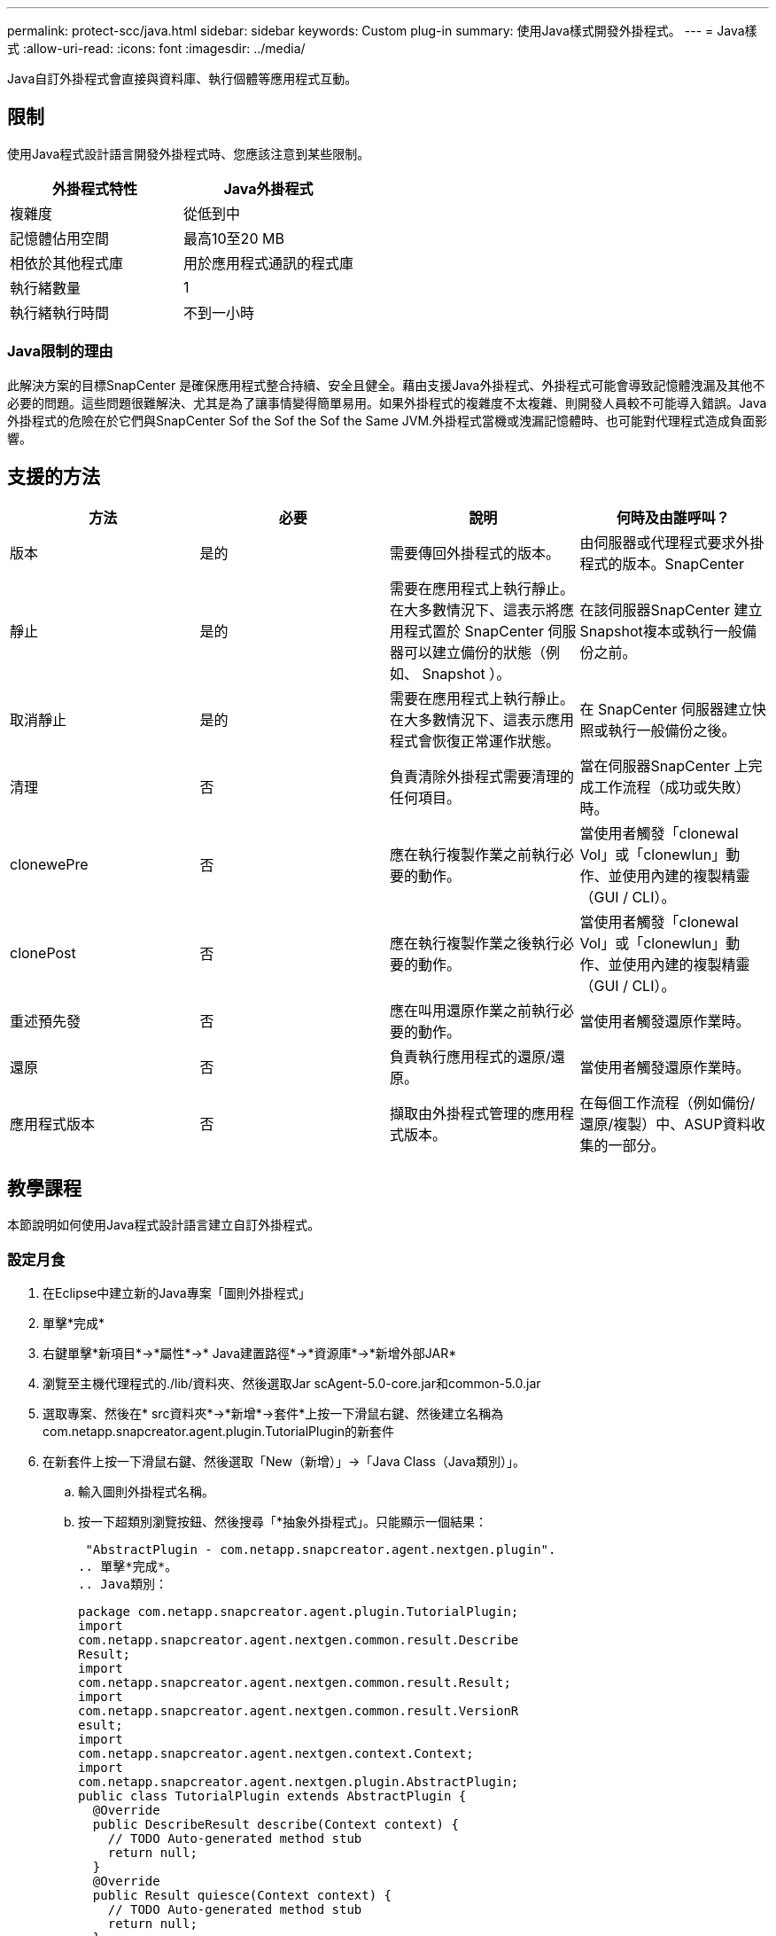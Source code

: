 ---
permalink: protect-scc/java.html 
sidebar: sidebar 
keywords: Custom plug-in 
summary: 使用Java樣式開發外掛程式。 
---
= Java樣式
:allow-uri-read: 
:icons: font
:imagesdir: ../media/


[role="lead"]
Java自訂外掛程式會直接與資料庫、執行個體等應用程式互動。



== 限制

使用Java程式設計語言開發外掛程式時、您應該注意到某些限制。

|===
| 外掛程式特性 | Java外掛程式 


 a| 
複雜度
 a| 
從低到中



 a| 
記憶體佔用空間
 a| 
最高10至20 MB



 a| 
相依於其他程式庫
 a| 
用於應用程式通訊的程式庫



 a| 
執行緒數量
 a| 
1



 a| 
執行緒執行時間
 a| 
不到一小時

|===


=== Java限制的理由

此解決方案的目標SnapCenter 是確保應用程式整合持續、安全且健全。藉由支援Java外掛程式、外掛程式可能會導致記憶體洩漏及其他不必要的問題。這些問題很難解決、尤其是為了讓事情變得簡單易用。如果外掛程式的複雜度不太複雜、則開發人員較不可能導入錯誤。Java外掛程式的危險在於它們與SnapCenter Sof the Sof the Sof the Same JVM.外掛程式當機或洩漏記憶體時、也可能對代理程式造成負面影響。



== 支援的方法

|===
| 方法 | 必要 | 說明 | 何時及由誰呼叫？ 


 a| 
版本
 a| 
是的
 a| 
需要傳回外掛程式的版本。
 a| 
由伺服器或代理程式要求外掛程式的版本。SnapCenter



 a| 
靜止
 a| 
是的
 a| 
需要在應用程式上執行靜止。在大多數情況下、這表示將應用程式置於 SnapCenter 伺服器可以建立備份的狀態（例如、 Snapshot ）。
 a| 
在該伺服器SnapCenter 建立Snapshot複本或執行一般備份之前。



 a| 
取消靜止
 a| 
是的
 a| 
需要在應用程式上執行靜止。在大多數情況下、這表示應用程式會恢復正常運作狀態。
 a| 
在 SnapCenter 伺服器建立快照或執行一般備份之後。



 a| 
清理
 a| 
否
 a| 
負責清除外掛程式需要清理的任何項目。
 a| 
當在伺服器SnapCenter 上完成工作流程（成功或失敗）時。



 a| 
clonewePre
 a| 
否
 a| 
應在執行複製作業之前執行必要的動作。
 a| 
當使用者觸發「clonewal Vol」或「clonewlun」動作、並使用內建的複製精靈（GUI / CLI）。



 a| 
clonePost
 a| 
否
 a| 
應在執行複製作業之後執行必要的動作。
 a| 
當使用者觸發「clonewal Vol」或「clonewlun」動作、並使用內建的複製精靈（GUI / CLI）。



 a| 
重述預先發
 a| 
否
 a| 
應在叫用還原作業之前執行必要的動作。
 a| 
當使用者觸發還原作業時。



 a| 
還原
 a| 
否
 a| 
負責執行應用程式的還原/還原。
 a| 
當使用者觸發還原作業時。



 a| 
應用程式版本
 a| 
否
 a| 
擷取由外掛程式管理的應用程式版本。
 a| 
在每個工作流程（例如備份/還原/複製）中、ASUP資料收集的一部分。

|===


== 教學課程

本節說明如何使用Java程式設計語言建立自訂外掛程式。



=== 設定月食

. 在Eclipse中建立新的Java專案「圖則外掛程式」
. 單擊*完成*
. 右鍵單擊*新項目*->*屬性*->* Java建置路徑*->*資源庫*->*新增外部JAR*
. 瀏覽至主機代理程式的./lib/資料夾、然後選取Jar scAgent-5.0-core.jar和common-5.0.jar
. 選取專案、然後在* src資料夾*->*新增*->套件*上按一下滑鼠右鍵、然後建立名稱為com.netapp.snapcreator.agent.plugin.TutorialPlugin的新套件
. 在新套件上按一下滑鼠右鍵、然後選取「New（新增）」->「Java Class（Java類別）」。
+
.. 輸入圖則外掛程式名稱。
.. 按一下超類別瀏覽按鈕、然後搜尋「*抽象外掛程式」。只能顯示一個結果：
+
 "AbstractPlugin - com.netapp.snapcreator.agent.nextgen.plugin".
.. 單擊*完成*。
.. Java類別：
+
....
package com.netapp.snapcreator.agent.plugin.TutorialPlugin;
import
com.netapp.snapcreator.agent.nextgen.common.result.Describe
Result;
import
com.netapp.snapcreator.agent.nextgen.common.result.Result;
import
com.netapp.snapcreator.agent.nextgen.common.result.VersionR
esult;
import
com.netapp.snapcreator.agent.nextgen.context.Context;
import
com.netapp.snapcreator.agent.nextgen.plugin.AbstractPlugin;
public class TutorialPlugin extends AbstractPlugin {
  @Override
  public DescribeResult describe(Context context) {
    // TODO Auto-generated method stub
    return null;
  }
  @Override
  public Result quiesce(Context context) {
    // TODO Auto-generated method stub
    return null;
  }
  @Override
  public Result unquiesce(Context context) {
    // TODO Auto-generated method stub
    return null;
  }
  @Override
  public VersionResult version() {
    // TODO Auto-generated method stub
    return null;
  }
}
....






=== 實作所需方法

靜止、取消靜止和版本是每個自訂Java外掛程式必須實作的必要方法。

以下是傳回外掛程式版本的版本方法。

....
@Override
public VersionResult version() {
    VersionResult versionResult = VersionResult.builder()
                                            .withMajor(1)
                                            .withMinor(0)
                                            .withPatch(0)
                                            .withBuild(0)
                                            .build();
    return versionResult;
}
....
....
Below is the implementation of quiesce and unquiesce method. These will be interacting with   the application, which is being protected by SnapCenter Server. As this is just a tutorial, the
application part is not explained, and the focus is more on the functionality that SnapCenter   Agent provides the following to the plug-in developers:
....
....
@Override
  public Result quiesce(Context context) {
    final Logger logger = context.getLogger();
    /*
      * TODO: Add application interaction here
    */
....
....
logger.error("Something bad happened.");
logger.info("Successfully handled application");
....
....
    Result result = Result.builder()
                    .withExitCode(0)
                    .withMessages(logger.getMessages())
                    .build();
    return result;
}
....
方法會在內容物件中傳遞。其中包含多個協助工具、例如Logger和內容存放區、以及目前作業的相關資訊（工作流程ID、工作ID）。我們可以呼叫最終Logger logger = context.getLogger（）；來取得記錄程式。記錄程式物件提供類似於其他記錄架構的方法、例如登入。在結果物件中、您也可以指定結束程式碼。在此範例中、零會傳回、因為沒有問題。其他結束代碼可對應至不同的故障情況。



=== 使用結果物件

結果物件包含下列參數：

|===
| 參數 | 預設 | 說明 


 a| 
組態
 a| 
空組態
 a| 
此參數可用於將組態參數傳回伺服器。它可以是外掛程式想要更新的參數。此變更是否實際反映在SnapCenter 支援伺服器上的組態中、取決於組態中的APP_CON_PONY面=Y或N參數。



 a| 
exitCode
 a| 
0
 a| 
表示作業狀態。「0」表示作業已成功執行。其他值表示錯誤或警告。



 a| 
stdout
 a| 
空白清單
 a| 
這可用來將stdout訊息傳回SnapCenter 至該伺服器。



 a| 
stderr
 a| 
空白清單
 a| 
這可用來將stderr訊息傳回SnapCenter 至該伺服器。



 a| 
訊息
 a| 
空白清單
 a| 
此清單包含外掛程式要傳回伺服器的所有訊息。該伺服器會在CLI或GUI中顯示這些訊息。SnapCenter

|===
SnapCenter 代理爲其所有結果類型提供 Builders (https://en.wikipedia.org/wiki/Builder_pattern["建構者模式"]）。這讓使用者變得非常簡單：

....
Result result = Result.builder()
                    .withExitCode(0)
                    .withStdout(stdout)
                    .withStderr(stderr)
                    .withConfig(config)
                    .withMessages(logger.getMessages())
                    .build()
....
例如、將結束程式碼設為0、設定stdout和Stderr的清單、設定組態參數、以及附加將傳送回伺服器的記錄訊息。如果您不需要所有參數、請只傳送所需的參數。由於每個參數都有一個預設值、因此如果您從下列程式碼中移除.withExitCode（0）、則不會影響結果：

....
Result result = Result.builder()
                      .withExitCode(0)
                      .withMessages(logger.getMessages())
                      .build();
....


=== 版本結果

版本結果會將SnapCenter 外掛程式版本通知到該伺服器。由於它也從結果繼承、因此包含config、exitCode、stdout、stderr和Messages參數。

|===
| 參數 | 預設 | 說明 


 a| 
主要
 a| 
0
 a| 
外掛程式的主要版本欄位。



 a| 
次要
 a| 
0
 a| 
外掛程式的次要版本欄位。



 a| 
修補程式
 a| 
0
 a| 
外掛程式的「修補版本」欄位。



 a| 
建置
 a| 
0
 a| 
外掛程式的建置版本欄位。

|===
例如：

....
VersionResult result = VersionResult.builder()
                                  .withMajor(1)
                                  .withMinor(0)
                                  .withPatch(0)
                                  .withBuild(0)
                                  .build();
....


=== 使用內容物件

內容物件提供下列方法：

|===
| 內容方法 | 目的 


 a| 
字串getWorkflowId()；
 a| 
傳回SnapCenter 目前工作流程使用的流程ID。



 a| 
config getconfig（）；
 a| 
傳回SnapCenter 正在從功能表伺服器傳送至代理程式的組態。

|===


=== 工作流程ID

Workflow ID是SnapCenter 指由伺服器用來參照特定執行中工作流程的ID。



=== 組態

此物件包含（大部分）使用者可在SnapCenter 物件伺服器的組態中設定的參數。不過、由於安全性原因、部分參數可能會在伺服器端篩選。以下是如何存取Config和擷取參數的範例：

....
final Config config = context.getConfig();
String myParameter =
config.getParameter("PLUGIN_MANDATORY_PARAMETER");
....
"//myParameter " 現在包含從 SnapCenter 伺服器上的組態讀取的參數。如果組態參數金鑰不存在、它將傳回空白字串（ "" ）。



=== 匯出外掛程式

您必須匯出外掛程式、才能將其安裝在SnapCenter 該支援主機上。

在Eclipse中執行下列工作：

. 在外掛程式的基礎套件上按一下滑鼠右鍵（請參閱範例com.netapp.snapcreator.agent.plugin.TutorialPlugin）。
. 選擇*匯出*->* Java*->* Jar檔案*
. 單擊 * 下一步 * 。
. 在下列視窗中、指定目的地Jar檔案路徑：tutorial_plugin.jar外掛程式的基礎類別名稱為"TutorialPlugin.class"、外掛程式必須新增至名稱相同的資料夾。


如果外掛程式取決於其他程式庫、您可以建立下列資料夾：lib/

您可以新增與外掛程式相依的Jar檔案（例如資料庫驅動程式）。當程式庫載入外掛程式時、它會自動將此資料夾中的所有Jar檔案與其相關聯、並將其新增至類路徑。SnapCenter
